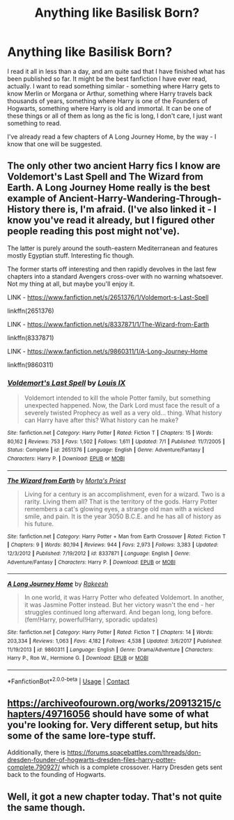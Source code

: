 #+TITLE: Anything like Basilisk Born?

* Anything like Basilisk Born?
:PROPERTIES:
:Author: emo_spiderman23
:Score: 9
:DateUnix: 1606024622.0
:DateShort: 2020-Nov-22
:FlairText: Request
:END:
I read it all in less than a day, and am quite sad that I have finished what has been published so far. It might be the best fanfiction I have ever read, actually. I want to read something similar - something where Harry gets to know Merlin or Morgana or Arthur, something where Harry travels back thousands of years, something where Harry is one of the Founders of Hogwarts, something where Harry is old and immortal. It can be one of these things or all of them as long as the fic is long, I don't care, I just want something to read.

I've already read a few chapters of A Long Journey Home, by the way - I know that one will be suggested.


** The only other two ancient Harry fics I know are Voldemort's Last Spell and The Wizard from Earth. A Long Journey Home really is the best example of Ancient-Harry-Wandering-Through-History there is, I'm afraid. (I've also linked it - I know you've read it already, but I figured other people reading this post might not've).

The latter is purely around the south-eastern Mediterranean and features mostly Egyptian stuff. Interesting fic though.

The former starts off interesting and then rapidly devolves in the last few chapters into a standard Avengers cross-over with no warning whatsoever. Not my thing at all, but maybe you'll enjoy it.

LINK - [[https://www.fanfiction.net/s/2651376/1/Voldemort-s-Last-Spell]]

linkffn(2651376)

LINK - [[https://www.fanfiction.net/s/8337871/1/The-Wizard-from-Earth]]

linkffn(8337871)

LINK - [[https://www.fanfiction.net/s/9860311/1/A-Long-Journey-Home]]

linkffn(9860311)
:PROPERTIES:
:Author: Avalon1632
:Score: 4
:DateUnix: 1606039716.0
:DateShort: 2020-Nov-22
:END:

*** [[https://www.fanfiction.net/s/2651376/1/][*/Voldemort's Last Spell/*]] by [[https://www.fanfiction.net/u/682104/Louis-IX][/Louis IX/]]

#+begin_quote
  Voldemort intended to kill the whole Potter family, but something unexpected happened. Now, the Dark Lord must face the result of a severely twisted Prophecy as well as a very old... thing. What history can Harry have after this? What history can he make?
#+end_quote

^{/Site/:} ^{fanfiction.net} ^{*|*} ^{/Category/:} ^{Harry} ^{Potter} ^{*|*} ^{/Rated/:} ^{Fiction} ^{T} ^{*|*} ^{/Chapters/:} ^{15} ^{*|*} ^{/Words/:} ^{80,162} ^{*|*} ^{/Reviews/:} ^{753} ^{*|*} ^{/Favs/:} ^{1,502} ^{*|*} ^{/Follows/:} ^{1,611} ^{*|*} ^{/Updated/:} ^{7/1} ^{*|*} ^{/Published/:} ^{11/7/2005} ^{*|*} ^{/Status/:} ^{Complete} ^{*|*} ^{/id/:} ^{2651376} ^{*|*} ^{/Language/:} ^{English} ^{*|*} ^{/Genre/:} ^{Adventure/Fantasy} ^{*|*} ^{/Characters/:} ^{Harry} ^{P.} ^{*|*} ^{/Download/:} ^{[[http://www.ff2ebook.com/old/ffn-bot/index.php?id=2651376&source=ff&filetype=epub][EPUB]]} ^{or} ^{[[http://www.ff2ebook.com/old/ffn-bot/index.php?id=2651376&source=ff&filetype=mobi][MOBI]]}

--------------

[[https://www.fanfiction.net/s/8337871/1/][*/The Wizard from Earth/*]] by [[https://www.fanfiction.net/u/2690239/Morta-s-Priest][/Morta's Priest/]]

#+begin_quote
  Living for a century is an accomplishment, even for a wizard. Two is a rarity. Living them all? That is the territory of the gods. Harry Potter remembers a cat's glowing eyes, a strange old man with a wicked smile, and pain. It is the year 3050 B.C.E. and he has all of history as his future.
#+end_quote

^{/Site/:} ^{fanfiction.net} ^{*|*} ^{/Category/:} ^{Harry} ^{Potter} ^{+} ^{Man} ^{from} ^{Earth} ^{Crossover} ^{*|*} ^{/Rated/:} ^{Fiction} ^{T} ^{*|*} ^{/Chapters/:} ^{9} ^{*|*} ^{/Words/:} ^{80,194} ^{*|*} ^{/Reviews/:} ^{944} ^{*|*} ^{/Favs/:} ^{2,973} ^{*|*} ^{/Follows/:} ^{3,383} ^{*|*} ^{/Updated/:} ^{12/3/2012} ^{*|*} ^{/Published/:} ^{7/19/2012} ^{*|*} ^{/id/:} ^{8337871} ^{*|*} ^{/Language/:} ^{English} ^{*|*} ^{/Genre/:} ^{Adventure/Fantasy} ^{*|*} ^{/Characters/:} ^{Harry} ^{P.} ^{*|*} ^{/Download/:} ^{[[http://www.ff2ebook.com/old/ffn-bot/index.php?id=8337871&source=ff&filetype=epub][EPUB]]} ^{or} ^{[[http://www.ff2ebook.com/old/ffn-bot/index.php?id=8337871&source=ff&filetype=mobi][MOBI]]}

--------------

[[https://www.fanfiction.net/s/9860311/1/][*/A Long Journey Home/*]] by [[https://www.fanfiction.net/u/236698/Rakeesh][/Rakeesh/]]

#+begin_quote
  In one world, it was Harry Potter who defeated Voldemort. In another, it was Jasmine Potter instead. But her victory wasn't the end - her struggles continued long afterward. And began long, long before. (fem!Harry, powerful!Harry, sporadic updates)
#+end_quote

^{/Site/:} ^{fanfiction.net} ^{*|*} ^{/Category/:} ^{Harry} ^{Potter} ^{*|*} ^{/Rated/:} ^{Fiction} ^{T} ^{*|*} ^{/Chapters/:} ^{14} ^{*|*} ^{/Words/:} ^{203,334} ^{*|*} ^{/Reviews/:} ^{1,063} ^{*|*} ^{/Favs/:} ^{4,182} ^{*|*} ^{/Follows/:} ^{4,538} ^{*|*} ^{/Updated/:} ^{3/6/2017} ^{*|*} ^{/Published/:} ^{11/19/2013} ^{*|*} ^{/id/:} ^{9860311} ^{*|*} ^{/Language/:} ^{English} ^{*|*} ^{/Genre/:} ^{Drama/Adventure} ^{*|*} ^{/Characters/:} ^{Harry} ^{P.,} ^{Ron} ^{W.,} ^{Hermione} ^{G.} ^{*|*} ^{/Download/:} ^{[[http://www.ff2ebook.com/old/ffn-bot/index.php?id=9860311&source=ff&filetype=epub][EPUB]]} ^{or} ^{[[http://www.ff2ebook.com/old/ffn-bot/index.php?id=9860311&source=ff&filetype=mobi][MOBI]]}

--------------

*FanfictionBot*^{2.0.0-beta} | [[https://github.com/FanfictionBot/reddit-ffn-bot/wiki/Usage][Usage]] | [[https://www.reddit.com/message/compose?to=tusing][Contact]]
:PROPERTIES:
:Author: FanfictionBot
:Score: 1
:DateUnix: 1606039740.0
:DateShort: 2020-Nov-22
:END:


** [[https://archiveofourown.org/works/20913215/chapters/49716056]] should have some of what you're looking for. Very different setup, but hits some of the same lore-type stuff.

Additionally, there is [[https://forums.spacebattles.com/threads/don-dresden-founder-of-hogwarts-dresden-files-harry-potter-complete.790927/]] which is a complete crossover. Harry Dresden gets sent back to the founding of Hogwarts.
:PROPERTIES:
:Author: Shadowclonier
:Score: 2
:DateUnix: 1606026054.0
:DateShort: 2020-Nov-22
:END:


** Well, it got a new chapter today. That's not quite the same though.
:PROPERTIES:
:Author: Solo_is_my_copliot
:Score: 1
:DateUnix: 1606091912.0
:DateShort: 2020-Nov-23
:END:

